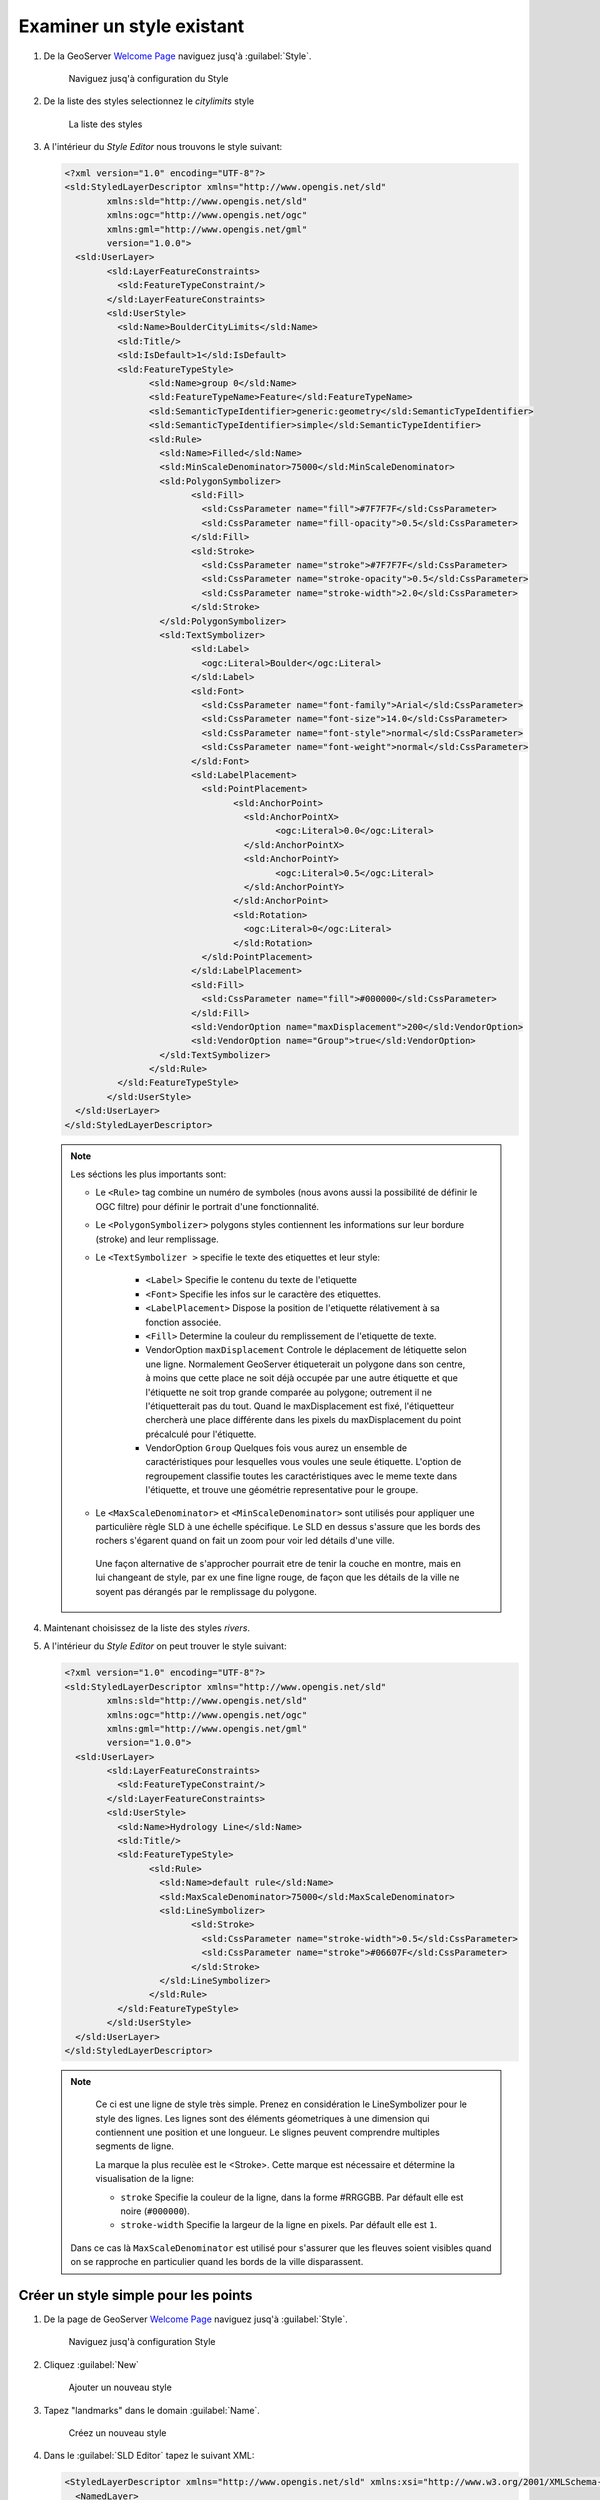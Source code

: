 .. _geoserver.add_simple:

Examiner un style existant
--------------------------

#. De la GeoServer `Welcome Page <http://localhost:8083/geoserver>`_ naviguez jusq'à :guilabel:`Style`.

   .. figure:: img/style1.png
      :width: 600
   
      Naviguez jusq'à configuration du Style

#. De la liste des styles selectionnez le `citylimits` style

   .. figure:: img/styling_vector1.png

     La liste des styles

#. A l'intérieur du *Style Editor* nous trouvons le style suivant:

   .. code-block:: xml

	<?xml version="1.0" encoding="UTF-8"?>
	<sld:StyledLayerDescriptor xmlns="http://www.opengis.net/sld" 
		xmlns:sld="http://www.opengis.net/sld" 
		xmlns:ogc="http://www.opengis.net/ogc" 
		xmlns:gml="http://www.opengis.net/gml" 
		version="1.0.0">
	  <sld:UserLayer>
		<sld:LayerFeatureConstraints>
		  <sld:FeatureTypeConstraint/>
		</sld:LayerFeatureConstraints>
		<sld:UserStyle>
		  <sld:Name>BoulderCityLimits</sld:Name>
		  <sld:Title/>
		  <sld:IsDefault>1</sld:IsDefault>
		  <sld:FeatureTypeStyle>
			<sld:Name>group 0</sld:Name>
			<sld:FeatureTypeName>Feature</sld:FeatureTypeName>
			<sld:SemanticTypeIdentifier>generic:geometry</sld:SemanticTypeIdentifier>
			<sld:SemanticTypeIdentifier>simple</sld:SemanticTypeIdentifier>
			<sld:Rule>
			  <sld:Name>Filled</sld:Name>
			  <sld:MinScaleDenominator>75000</sld:MinScaleDenominator>
			  <sld:PolygonSymbolizer>
				<sld:Fill>
				  <sld:CssParameter name="fill">#7F7F7F</sld:CssParameter>
				  <sld:CssParameter name="fill-opacity">0.5</sld:CssParameter>
				</sld:Fill>
				<sld:Stroke>
				  <sld:CssParameter name="stroke">#7F7F7F</sld:CssParameter>
				  <sld:CssParameter name="stroke-opacity">0.5</sld:CssParameter>
				  <sld:CssParameter name="stroke-width">2.0</sld:CssParameter>
				</sld:Stroke>
			  </sld:PolygonSymbolizer>
			  <sld:TextSymbolizer>
				<sld:Label>
				  <ogc:Literal>Boulder</ogc:Literal>
				</sld:Label>
				<sld:Font>
				  <sld:CssParameter name="font-family">Arial</sld:CssParameter>
				  <sld:CssParameter name="font-size">14.0</sld:CssParameter>
				  <sld:CssParameter name="font-style">normal</sld:CssParameter>
				  <sld:CssParameter name="font-weight">normal</sld:CssParameter>
				</sld:Font>
				<sld:LabelPlacement>
				  <sld:PointPlacement>
					<sld:AnchorPoint>
					  <sld:AnchorPointX>
						<ogc:Literal>0.0</ogc:Literal>
					  </sld:AnchorPointX>
					  <sld:AnchorPointY>
						<ogc:Literal>0.5</ogc:Literal>
					  </sld:AnchorPointY>
					</sld:AnchorPoint>
					<sld:Rotation>
					  <ogc:Literal>0</ogc:Literal>
					</sld:Rotation>
				  </sld:PointPlacement>
				</sld:LabelPlacement>
				<sld:Fill>
				  <sld:CssParameter name="fill">#000000</sld:CssParameter>
				</sld:Fill>
				<sld:VendorOption name="maxDisplacement">200</sld:VendorOption>
				<sld:VendorOption name="Group">true</sld:VendorOption>
			  </sld:TextSymbolizer>
			</sld:Rule>
		  </sld:FeatureTypeStyle>
		</sld:UserStyle>
	  </sld:UserLayer>
	</sld:StyledLayerDescriptor>
	
   .. note:: Les séctions les plus importants sont:

	  - Le ``<Rule>`` tag combine un numéro de symboles (nous avons aussi la possibilité de définir le OGC filtre) pour définir le portrait d'une fonctionnalité.
	  - Le ``<PolygonSymbolizer>`` polygons styles contiennent les informations sur leur bordure (stroke) and leur remplissage.
	  - Le ``<TextSymbolizer >`` specifie le texte des etiquettes et leur style:
	  
			* ``<Label>`` Specifie le contenu du texte de l'etiquette
			* ``<Font>`` Specifie les infos sur le caractère des etiquettes.
			* ``<LabelPlacement>`` Dispose la position de l'etiquette rélativement à sa fonction associée.
			* ``<Fill>`` Determine la couleur du remplissement de l'etiquette de texte.
			* VendorOption ``maxDisplacement`` Controle le déplacement de létiquette selon une ligne. Normalement GeoServer étiqueterait un polygone dans son centre, à moins que cette place ne soit déjà occupée par une autre étiquette et que l'étiquette ne soit trop grande comparée au polygone; outrement il ne l'étiquetterait pas du tout. Quand le maxDisplacement est fixé, l'étiquetteur chercherà une place différente dans les pixels du maxDisplacement du point précalculé pour l'étiquette.
			* VendorOption ``Group`` Quelques fois vous aurez un ensemble de caractéristiques pour lesquelles vous voules une seule étiquette. L'option de regroupement classifie toutes les caractéristiques avec le meme texte dans l'étiquette, et trouve une géométrie representative pour le groupe.
			
	  - Le ``<MaxScaleDenominator>`` et ``<MinScaleDenominator>`` sont utilisés pour appliquer une particulière règle SLD à une échelle spécifique. Le SLD en dessus s'assure que les bords des rochers s'égarent quand on fait un zoom pour voir led détails d'une ville. 
	   Une façon alternative de s'approcher pourrait etre de tenir la couche en montre, mais en lui changeant de style, par ex une fine ligne rouge, de façon que les détails de la ville ne soyent pas dérangés par le remplissage du polygone.

#. Maintenant choisissez de la liste des styles `rivers`.

#. A l'intérieur du *Style Editor* on peut trouver le style suivant:

   .. code-block:: xml
   
	<?xml version="1.0" encoding="UTF-8"?>
	<sld:StyledLayerDescriptor xmlns="http://www.opengis.net/sld" 
		xmlns:sld="http://www.opengis.net/sld" 
		xmlns:ogc="http://www.opengis.net/ogc"
		xmlns:gml="http://www.opengis.net/gml" 
		version="1.0.0">
	  <sld:UserLayer>
		<sld:LayerFeatureConstraints>
		  <sld:FeatureTypeConstraint/>
		</sld:LayerFeatureConstraints>
		<sld:UserStyle>
		  <sld:Name>Hydrology Line</sld:Name>
		  <sld:Title/>
		  <sld:FeatureTypeStyle>
			<sld:Rule>
			  <sld:Name>default rule</sld:Name>
			  <sld:MaxScaleDenominator>75000</sld:MaxScaleDenominator>
			  <sld:LineSymbolizer>
				<sld:Stroke>
				  <sld:CssParameter name="stroke-width">0.5</sld:CssParameter>
				  <sld:CssParameter name="stroke">#06607F</sld:CssParameter>
				</sld:Stroke>
			  </sld:LineSymbolizer>
			</sld:Rule>
		  </sld:FeatureTypeStyle>
		</sld:UserStyle>
	  </sld:UserLayer>
	</sld:StyledLayerDescriptor>

   .. note:: 
		Ce ci est une ligne de style très simple. Prenez en considération le LineSymbolizer pour le style des lignes. Les lignes sont des éléments géometriques à une dimension qui contiennent une position et une longueur.
		Le slignes peuvent comprendre multiples segments de ligne.
		
		La marque la plus reculèe est le <Stroke>. Cette marque est nécessaire et détermine la visualisation de la ligne:

		* ``stroke`` Specifie la couleur de la ligne, dans la forme #RRGGBB.  Par défault elle est noire (``#000000``).
		* ``stroke-width`` Specifie la largeur de la ligne en pixels.  Par défault elle est ``1``.

    Dans ce cas là ``MaxScaleDenominator`` est utilisé pour s'assurer que les fleuves soient visibles quand on se rapproche en particulier quand les bords de la ville disparassent.

Créer un style simple pour les points
^^^^^^^^^^^^^^^^^^^^^^^^^^^^^^^^^^^^^^

#. De la page de GeoServer `Welcome Page <http://localhost:8083/geoserver>`_ naviguez jusq'à :guilabel:`Style`.

   .. figure:: img/style1.png

     Naviguez jusq'à configuration Style
     
#. Cliquez :guilabel:`New`

   .. figure:: img/style2.png

     Ajouter un nouveau style

#. Tapez "landmarks" dans le domain :guilabel:`Name`.

   .. figure:: img/styling_vector2.png
         
      Créez un nouveau style
	  
#. Dans le :guilabel:`SLD Editor` tapez le suivant XML:

   .. code-block:: xml

	<StyledLayerDescriptor xmlns="http://www.opengis.net/sld" xmlns:xsi="http://www.w3.org/2001/XMLSchema-instance" version="1.0.0" xsi:schemaLocation="http://www.opengis.net/sld http://schemas.opengis.net/sld/1.0.0/StyledLayerDescriptor.xsd">
	  <NamedLayer>
		<Name>landmarks</Name>
		<UserStyle>
		  <Name>landmarks</Name>
		  <Title>Point Landmarks</Title>
		  <FeatureTypeStyle>
			<Rule>
			  <Name>default</Name>
			  <Title>Landmarks</Title>
			   <PointSymbolizer>
				 <Graphic>
				   <Mark>
					 <WellKnownName>triangle</WellKnownName>
					 <Fill>
					   <CssParameter name="fill">#009900</CssParameter>
					   <CssParameter name="fill-opacity">0.2</CssParameter>
					 </Fill>
					 <Stroke>
					   <CssParameter name="stroke">#000000</CssParameter>
					   <CssParameter name="stroke-width">2</CssParameter>
					 </Stroke>
				   </Mark>
				   <Size>12</Size>
				 </Graphic>
			   </PointSymbolizer>
			</Rule>
		  </FeatureTypeStyle>
		</UserStyle>
	  </NamedLayer>
	</StyledLayerDescriptor>

   .. note:: 
   
		Prenez en considération:

    * ``WellKnownName`` Le nom des formes les plus communes. Les options sont circle, carré, triangle, étoile, croix, ou x. Par défaut on a le carré.
		* ``fill`` Specifie comment remplir le simboliseur.  Les options sont un ``<CssParameter name="fill">`` specifiant une couleure en forme de ``#RRGGBB``, ou ``<GraphicFill>`` pour un remplissement fait d'une graphique repetée.
		* ``fill-opacity`` Determine l'opacité (transparence) des simboliseurs.  La plage de valeurs de ``0`` (completement transparent) jusq'à ``1`` (completement opaque).  Par défaut on a  ``1``.	

#. Puis cliquez :guilabel:`Save` bouton.

#. Ouvrez la couche vectorielle (vector layer) ``geosolutions:bptlandmarks`` , mais cette fois associez le style comme "Additional Style":

   .. figure:: img/styling_vector_add_style.png
         
      Ouvrez l'avant-première des couches

#. Pour prévisualiser la couche ``geosolutions:bptlandmarks``, qui devrait etre vide à cause des scale dependencies.
   En fin cliquez le bouton des options en haut à la gauche de la carte et séléctionnez le style ``landmarks`` dans le menu déroulant:

   .. figure:: img/styling_vector4.png
         
      Ouvrez la prévisualisation des couches
